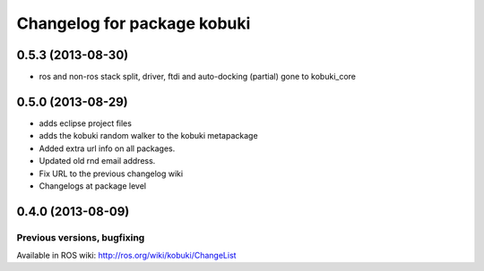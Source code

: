 ^^^^^^^^^^^^^^^^^^^^^^^^^^^^
Changelog for package kobuki
^^^^^^^^^^^^^^^^^^^^^^^^^^^^

0.5.3 (2013-08-30)
------------------
* ros and non-ros stack split, driver, ftdi and auto-docking (partial) gone to kobuki_core

0.5.0 (2013-08-29)
------------------
* adds eclipse project files
* adds the kobuki random walker to the kobuki metapackage
* Added extra url info on all packages.
* Updated old rnd email address.
* Fix URL to the previous changelog wiki
* Changelogs at package level

0.4.0 (2013-08-09)
------------------


Previous versions, bugfixing
============================

Available in ROS wiki: http://ros.org/wiki/kobuki/ChangeList
